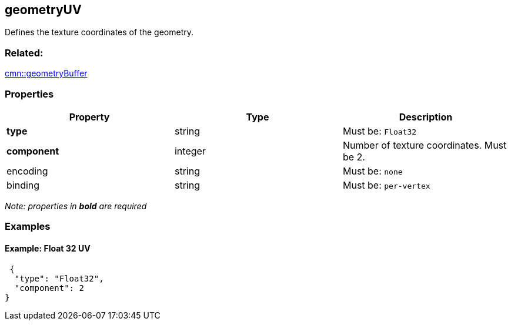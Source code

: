== geometryUV

Defines the texture coordinates of the geometry.

=== Related:

link:geometryBuffer.cmn.adoc[cmn::geometryBuffer]

=== Properties

[cols=",,",options="header",]
|===
|Property |Type |Description
|*type* |string |Must be: `Float32`
|*component* |integer |Number of texture coordinates. Must be 2.
|encoding |string |Must be: `none`
|binding |string |Must be: `per-vertex`
|===

_Note: properties in *bold* are required_

=== Examples

==== Example: Float 32 UV

[source,json]
----
 {
  "type": "Float32",
  "component": 2
} 
----
